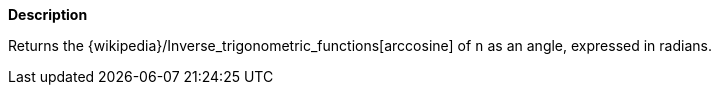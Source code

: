 // This is generated by ESQL's AbstractFunctionTestCase. Do no edit it. See ../README.md for how to regenerate it.

*Description*

Returns the {wikipedia}/Inverse_trigonometric_functions[arccosine] of `n` as an angle, expressed in radians.
